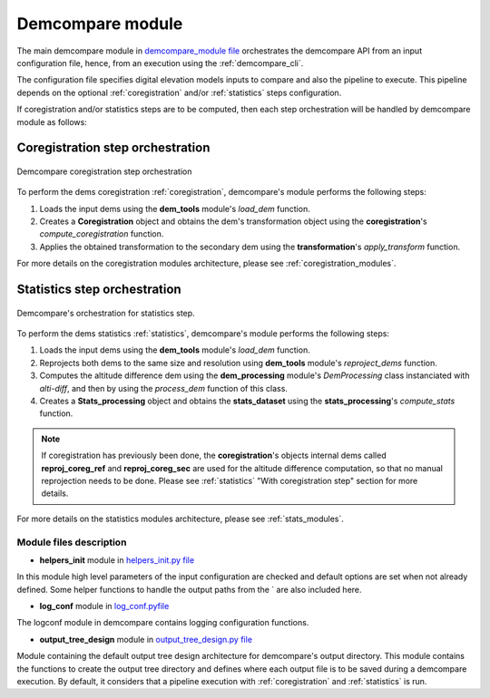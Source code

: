 .. _demcompare_module:


Demcompare module
=================

The main demcompare module in `demcompare_module file <https://github.com/CNES/demcompare/blob/master/demcompare/__init__.py>`_ orchestrates the demcompare
API from an input configuration file, hence, from an execution using the :ref:`demcompare_cli`.

The configuration file specifies digital elevation models inputs to compare and also the pipeline to execute.
This pipeline depends on the optional :ref:`coregistration` and/or :ref:`statistics` steps configuration.

If coregistration and/or statistics steps are to be computed,
then each step orchestration will be handled by demcompare module as follows:

Coregistration step orchestration
---------------------------------

.. figure:: /images/coreg_api.png
    :width: 800px
    :align: center

    Demcompare coregistration step orchestration


To perform the dems coregistration :ref:`coregistration`, demcompare's module performs the following steps:

1. Loads the input dems using the **dem_tools** module's *load_dem* function.
2. Creates a **Coregistration** object and obtains the dem's transformation object using the **coregistration**'s *compute_coregistration* function.
3. Applies the obtained transformation to the secondary dem using the **transformation**'s *apply_transform* function.

For more details on the coregistration modules architecture, please see :ref:`coregistration_modules`.

Statistics step orchestration
-----------------------------

.. figure:: /images/stats_api.png
    :width: 800px
    :align: center

    Demcompare's orchestration for statistics step.

To perform the dems statistics :ref:`statistics`, demcompare's module performs the following steps:

1. Loads the input dems using the **dem_tools** module's *load_dem* function.
2. Reprojects both dems to the same size and resolution using **dem_tools** module's *reproject_dems* function.
3. Computes the altitude difference dem using the **dem_processing** module's *DemProcessing* class instanciated with *alti-diff*, and then by using the *process_dem* function of this class.
4. Creates a **Stats_processing** object and obtains the **stats_dataset** using the **stats_processing**'s *compute_stats* function.


.. note::

    If coregistration has previously been done, the **coregistration**'s objects internal dems called **reproj_coreg_ref** and **reproj_coreg_sec** are used for the altitude difference computation, so that no manual reprojection needs to be done. Please see :ref:`statistics` "With coregistration step" section for more details.


For more details on the statistics modules architecture, please see :ref:`stats_modules`.

Module files description
************************

- **helpers_init** module in `helpers_init.py file <https://github.com/CNES/demcompare/blob/master/demcompare/helpers_init.py>`_

.. _helpers_init:

In this module high level parameters of the input configuration are checked and default options are set when
not already defined. Some helper functions to handle the output paths from the ` are also included here.

- **log_conf** module in `log_conf.pyfile <https://github.com/CNES/demcompare/blob/master/demcompare/log_conf.py>`_

.. _log_conf:

The logconf module in demcompare contains logging configuration functions.

- **output_tree_design** module in `output_tree_design.py file <https://github.com/CNES/demcompare/blob/master/demcompare/output_tree_design.py>`_

.. _output_tree_design:

Module containing the default output tree design architecture for demcompare's output directory.
This module contains the functions to create the output tree directory and defines where each output file is to be
saved during a demcompare execution. By default, it considers that a pipeline execution with :ref:`coregistration` and
:ref:`statistics` is run.
